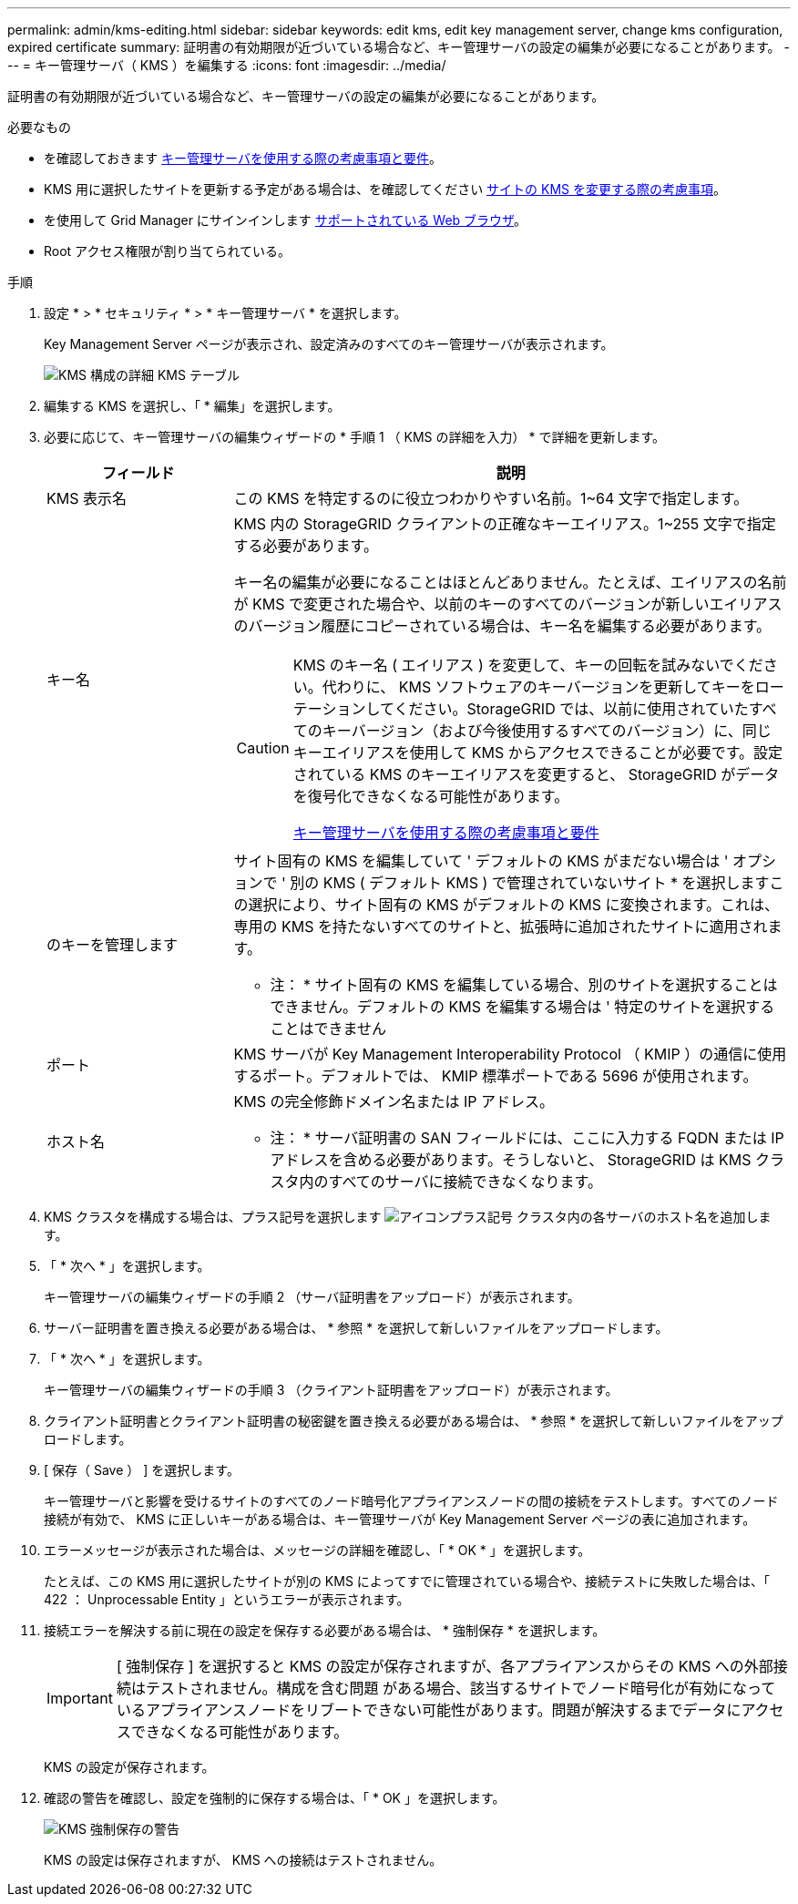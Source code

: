 ---
permalink: admin/kms-editing.html 
sidebar: sidebar 
keywords: edit kms, edit key management server, change kms configuration, expired certificate 
summary: 証明書の有効期限が近づいている場合など、キー管理サーバの設定の編集が必要になることがあります。 
---
= キー管理サーバ（ KMS ）を編集する
:icons: font
:imagesdir: ../media/


[role="lead"]
証明書の有効期限が近づいている場合など、キー管理サーバの設定の編集が必要になることがあります。

.必要なもの
* を確認しておきます xref:kms-considerations-and-requirements.adoc[キー管理サーバを使用する際の考慮事項と要件]。
* KMS 用に選択したサイトを更新する予定がある場合は、を確認してください xref:kms-considerations-for-changing-for-site.adoc[サイトの KMS を変更する際の考慮事項]。
* を使用して Grid Manager にサインインします xref:../admin/web-browser-requirements.adoc[サポートされている Web ブラウザ]。
* Root アクセス権限が割り当てられている。


.手順
. 設定 * > * セキュリティ * > * キー管理サーバ * を選択します。
+
Key Management Server ページが表示され、設定済みのすべてのキー管理サーバが表示されます。

+
image::../media/kms_configuration_details_table.png[KMS 構成の詳細 KMS テーブル]

. 編集する KMS を選択し、「 * 編集」を選択します。
. 必要に応じて、キー管理サーバの編集ウィザードの * 手順 1 （ KMS の詳細を入力） * で詳細を更新します。
+
[cols="1a,3a"]
|===
| フィールド | 説明 


 a| 
KMS 表示名
 a| 
この KMS を特定するのに役立つわかりやすい名前。1~64 文字で指定します。



 a| 
キー名
 a| 
KMS 内の StorageGRID クライアントの正確なキーエイリアス。1~255 文字で指定する必要があります。

キー名の編集が必要になることはほとんどありません。たとえば、エイリアスの名前が KMS で変更された場合や、以前のキーのすべてのバージョンが新しいエイリアスのバージョン履歴にコピーされている場合は、キー名を編集する必要があります。

[CAUTION]
====
KMS のキー名 ( エイリアス ) を変更して、キーの回転を試みないでください。代わりに、 KMS ソフトウェアのキーバージョンを更新してキーをローテーションしてください。StorageGRID では、以前に使用されていたすべてのキーバージョン（および今後使用するすべてのバージョン）に、同じキーエイリアスを使用して KMS からアクセスできることが必要です。設定されている KMS のキーエイリアスを変更すると、 StorageGRID がデータを復号化できなくなる可能性があります。

xref:kms-considerations-and-requirements.adoc[キー管理サーバを使用する際の考慮事項と要件]

====


 a| 
のキーを管理します
 a| 
サイト固有の KMS を編集していて ' デフォルトの KMS がまだない場合は ' オプションで ' 別の KMS ( デフォルト KMS ) で管理されていないサイト * を選択しますこの選択により、サイト固有の KMS がデフォルトの KMS に変換されます。これは、専用の KMS を持たないすべてのサイトと、拡張時に追加されたサイトに適用されます。

* 注： * サイト固有の KMS を編集している場合、別のサイトを選択することはできません。デフォルトの KMS を編集する場合は ' 特定のサイトを選択することはできません



 a| 
ポート
 a| 
KMS サーバが Key Management Interoperability Protocol （ KMIP ）の通信に使用するポート。デフォルトでは、 KMIP 標準ポートである 5696 が使用されます。



 a| 
ホスト名
 a| 
KMS の完全修飾ドメイン名または IP アドレス。

* 注： * サーバ証明書の SAN フィールドには、ここに入力する FQDN または IP アドレスを含める必要があります。そうしないと、 StorageGRID は KMS クラスタ内のすべてのサーバに接続できなくなります。

|===
. KMS クラスタを構成する場合は、プラス記号を選択します image:../media/icon_plus_sign_black_on_white_old.png["アイコンプラス記号"] クラスタ内の各サーバのホスト名を追加します。
. 「 * 次へ * 」を選択します。
+
キー管理サーバの編集ウィザードの手順 2 （サーバ証明書をアップロード）が表示されます。

. サーバー証明書を置き換える必要がある場合は、 * 参照 * を選択して新しいファイルをアップロードします。
. 「 * 次へ * 」を選択します。
+
キー管理サーバの編集ウィザードの手順 3 （クライアント証明書をアップロード）が表示されます。

. クライアント証明書とクライアント証明書の秘密鍵を置き換える必要がある場合は、 * 参照 * を選択して新しいファイルをアップロードします。
. [ 保存（ Save ） ] を選択します。
+
キー管理サーバと影響を受けるサイトのすべてのノード暗号化アプライアンスノードの間の接続をテストします。すべてのノード接続が有効で、 KMS に正しいキーがある場合は、キー管理サーバが Key Management Server ページの表に追加されます。

. エラーメッセージが表示された場合は、メッセージの詳細を確認し、「 * OK * 」を選択します。
+
たとえば、この KMS 用に選択したサイトが別の KMS によってすでに管理されている場合や、接続テストに失敗した場合は、「 422 ： Unprocessable Entity 」というエラーが表示されます。

. 接続エラーを解決する前に現在の設定を保存する必要がある場合は、 * 強制保存 * を選択します。
+

IMPORTANT: [ 強制保存 ] を選択すると KMS の設定が保存されますが、各アプライアンスからその KMS への外部接続はテストされません。構成を含む問題 がある場合、該当するサイトでノード暗号化が有効になっているアプライアンスノードをリブートできない可能性があります。問題が解決するまでデータにアクセスできなくなる可能性があります。

+
KMS の設定が保存されます。

. 確認の警告を確認し、設定を強制的に保存する場合は、「 * OK 」を選択します。
+
image::../media/kms_force_save_warning.png[KMS 強制保存の警告]

+
KMS の設定は保存されますが、 KMS への接続はテストされません。


